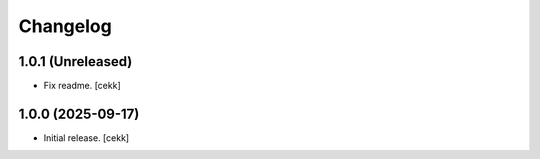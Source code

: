 Changelog
=========

1.0.1 (Unreleased)
------------------

- Fix readme.
  [cekk]

1.0.0 (2025-09-17)
------------------

- Initial release.
  [cekk]
